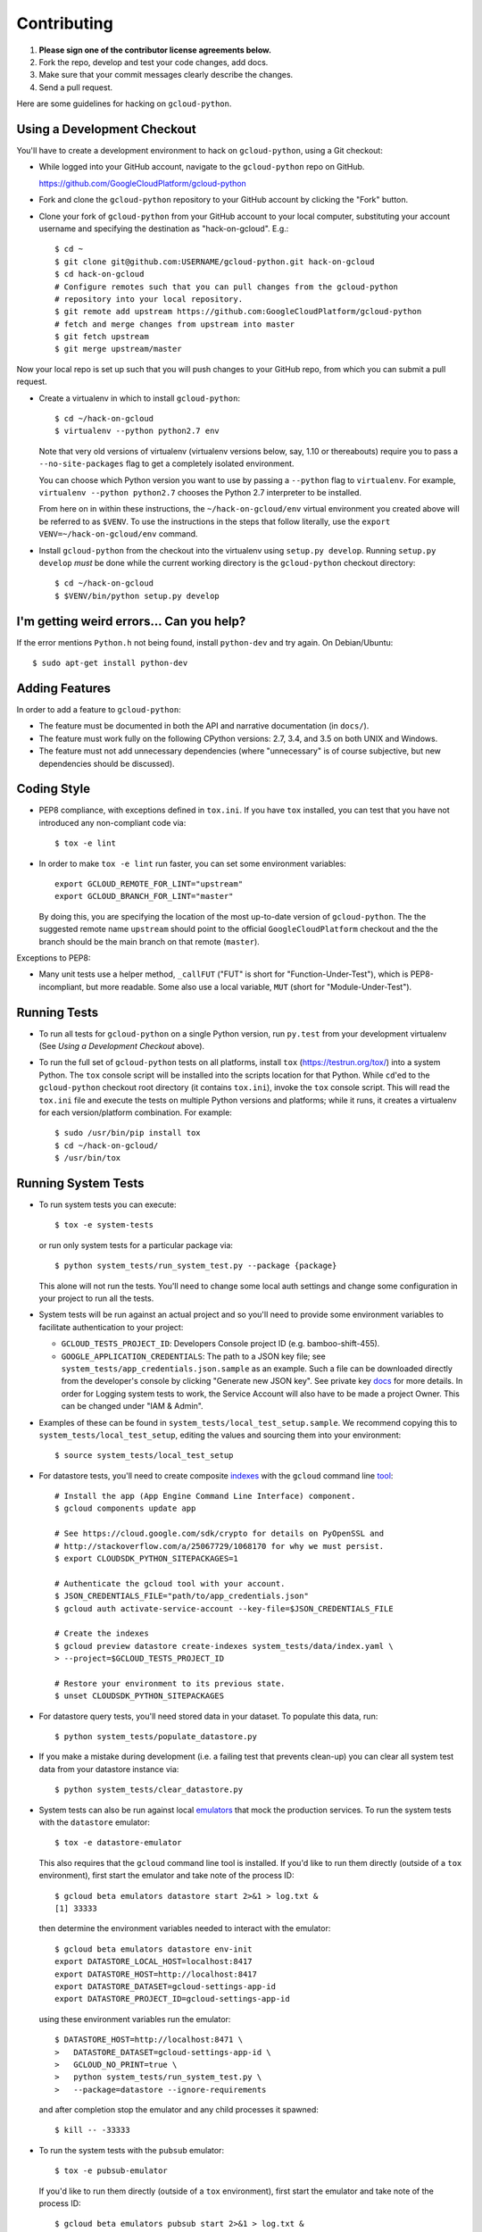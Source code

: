 Contributing
============================

#. **Please sign one of the contributor license agreements below.**
#. Fork the repo, develop and test your code changes, add docs.
#. Make sure that your commit messages clearly describe the changes.
#. Send a pull request.

Here are some guidelines for hacking on ``gcloud-python``.

Using a Development Checkout
----------------------------

You'll have to create a development environment to hack on ``gcloud-python``,
using a Git checkout:

- While logged into your GitHub account, navigate to the ``gcloud-python`` repo
  on GitHub.

  https://github.com/GoogleCloudPlatform/gcloud-python

- Fork and clone the ``gcloud-python`` repository to your GitHub account by
  clicking the "Fork" button.

- Clone your fork of ``gcloud-python`` from your GitHub account to your local
  computer, substituting your account username and specifying the destination
  as "hack-on-gcloud".  E.g.::

   $ cd ~
   $ git clone git@github.com:USERNAME/gcloud-python.git hack-on-gcloud
   $ cd hack-on-gcloud
   # Configure remotes such that you can pull changes from the gcloud-python
   # repository into your local repository.
   $ git remote add upstream https://github.com:GoogleCloudPlatform/gcloud-python
   # fetch and merge changes from upstream into master
   $ git fetch upstream
   $ git merge upstream/master

Now your local repo is set up such that you will push changes to your GitHub
repo, from which you can submit a pull request.

- Create a virtualenv in which to install ``gcloud-python``::

   $ cd ~/hack-on-gcloud
   $ virtualenv --python python2.7 env

  Note that very old versions of virtualenv (virtualenv versions below, say,
  1.10 or thereabouts) require you to pass a ``--no-site-packages`` flag to
  get a completely isolated environment.

  You can choose which Python version you want to use by passing a ``--python``
  flag to ``virtualenv``.  For example, ``virtualenv --python python2.7``
  chooses the Python 2.7 interpreter to be installed.

  From here on in within these instructions, the ``~/hack-on-gcloud/env``
  virtual environment you created above will be referred to as ``$VENV``.
  To use the instructions in the steps that follow literally, use the
  ``export VENV=~/hack-on-gcloud/env`` command.

- Install ``gcloud-python`` from the checkout into the virtualenv using
  ``setup.py develop``.  Running ``setup.py develop`` *must* be done while
  the current working directory is the ``gcloud-python`` checkout directory::

   $ cd ~/hack-on-gcloud
   $ $VENV/bin/python setup.py develop

I'm getting weird errors... Can you help?
-----------------------------------------

If the error mentions ``Python.h`` not being found,
install ``python-dev`` and try again.
On Debian/Ubuntu::

  $ sudo apt-get install python-dev

Adding Features
---------------

In order to add a feature to ``gcloud-python``:

- The feature must be documented in both the API and narrative
  documentation (in ``docs/``).

- The feature must work fully on the following CPython versions:  2.7,
  3.4, and 3.5 on both UNIX and Windows.

- The feature must not add unnecessary dependencies (where
  "unnecessary" is of course subjective, but new dependencies should
  be discussed).

Coding Style
------------

- PEP8 compliance, with exceptions defined in ``tox.ini``.
  If you have ``tox`` installed, you can test that you have not introduced
  any non-compliant code via::

   $ tox -e lint

- In order to make ``tox -e lint`` run faster, you can set some environment
  variables::

   export GCLOUD_REMOTE_FOR_LINT="upstream"
   export GCLOUD_BRANCH_FOR_LINT="master"

  By doing this, you are specifying the location of the most up-to-date
  version of ``gcloud-python``. The the suggested remote name ``upstream``
  should point to the official ``GoogleCloudPlatform`` checkout and the
  the branch should be the main branch on that remote (``master``).

Exceptions to PEP8:

- Many unit tests use a helper method, ``_callFUT`` ("FUT" is short for
  "Function-Under-Test"), which is PEP8-incompliant, but more readable.
  Some also use a local variable, ``MUT`` (short for "Module-Under-Test").

Running Tests
--------------

- To run all tests for ``gcloud-python`` on a single Python version, run
  ``py.test`` from your development virtualenv (See
  *Using a Development Checkout* above).

- To run the full set of ``gcloud-python`` tests on all platforms, install
  ``tox`` (https://testrun.org/tox/) into a system Python.  The ``tox`` console
  script will be installed into the scripts location for that Python.  While
  ``cd``'ed to the ``gcloud-python`` checkout root directory (it contains
  ``tox.ini``), invoke the ``tox`` console script.  This will read the
  ``tox.ini`` file and execute the tests on multiple Python versions and
  platforms; while it runs, it creates a virtualenv for each version/platform
  combination.  For example::

   $ sudo /usr/bin/pip install tox
   $ cd ~/hack-on-gcloud/
   $ /usr/bin/tox

Running System Tests
--------------------

- To run system tests you can execute::

   $ tox -e system-tests

  or run only system tests for a particular package via::

   $ python system_tests/run_system_test.py --package {package}

  This alone will not run the tests. You'll need to change some local
  auth settings and change some configuration in your project to
  run all the tests.

- System tests will be run against an actual project and
  so you'll need to provide some environment variables to facilitate
  authentication to your project:

  - ``GCLOUD_TESTS_PROJECT_ID``: Developers Console project ID (e.g.
    bamboo-shift-455).
  - ``GOOGLE_APPLICATION_CREDENTIALS``: The path to a JSON key file;
    see ``system_tests/app_credentials.json.sample`` as an example. Such a file
    can be downloaded directly from the developer's console by clicking
    "Generate new JSON key". See private key
    `docs <https://cloud.google.com/storage/docs/authentication#generating-a-private-key>`__
    for more details. In order for Logging system tests to work, the Service Account
    will also have to be made a project Owner. This can be changed under "IAM & Admin".

- Examples of these can be found in ``system_tests/local_test_setup.sample``. We
  recommend copying this to ``system_tests/local_test_setup``, editing the
  values and sourcing them into your environment::

   $ source system_tests/local_test_setup

- For datastore tests, you'll need to create composite
  `indexes <https://cloud.google.com/datastore/docs/tools/indexconfig>`__
  with the ``gcloud`` command line
  `tool <https://developers.google.com/cloud/sdk/gcloud/>`__::

   # Install the app (App Engine Command Line Interface) component.
   $ gcloud components update app

   # See https://cloud.google.com/sdk/crypto for details on PyOpenSSL and
   # http://stackoverflow.com/a/25067729/1068170 for why we must persist.
   $ export CLOUDSDK_PYTHON_SITEPACKAGES=1

   # Authenticate the gcloud tool with your account.
   $ JSON_CREDENTIALS_FILE="path/to/app_credentials.json"
   $ gcloud auth activate-service-account --key-file=$JSON_CREDENTIALS_FILE

   # Create the indexes
   $ gcloud preview datastore create-indexes system_tests/data/index.yaml \
   > --project=$GCLOUD_TESTS_PROJECT_ID

   # Restore your environment to its previous state.
   $ unset CLOUDSDK_PYTHON_SITEPACKAGES

- For datastore query tests, you'll need stored data in your dataset.
  To populate this data, run::

   $ python system_tests/populate_datastore.py

- If you make a mistake during development (i.e. a failing test that
  prevents clean-up) you can clear all system test data from your
  datastore instance via::

   $ python system_tests/clear_datastore.py

- System tests can also be run against local `emulators`_ that mock
  the production services. To run the system tests with the
  ``datastore`` emulator::

   $ tox -e datastore-emulator

  This also requires that the ``gcloud`` command line tool is
  installed. If you'd like to run them directly (outside of a
  ``tox`` environment), first start the emulator and
  take note of the process ID::

   $ gcloud beta emulators datastore start 2>&1 > log.txt &
   [1] 33333

  then determine the environment variables needed to interact with
  the emulator::

   $ gcloud beta emulators datastore env-init
   export DATASTORE_LOCAL_HOST=localhost:8417
   export DATASTORE_HOST=http://localhost:8417
   export DATASTORE_DATASET=gcloud-settings-app-id
   export DATASTORE_PROJECT_ID=gcloud-settings-app-id

  using these environment variables run the emulator::

   $ DATASTORE_HOST=http://localhost:8471 \
   >   DATASTORE_DATASET=gcloud-settings-app-id \
   >   GCLOUD_NO_PRINT=true \
   >   python system_tests/run_system_test.py \
   >   --package=datastore --ignore-requirements

  and after completion stop the emulator and any child
  processes it spawned::

   $ kill -- -33333

.. _emulators: https://cloud.google.com/sdk/gcloud/reference/beta/emulators/

- To run the system tests with the ``pubsub`` emulator::

   $ tox -e pubsub-emulator

  If you'd like to run them directly (outside of a ``tox`` environment), first
  start the emulator and take note of the process ID::

   $ gcloud beta emulators pubsub start 2>&1 > log.txt &
   [1] 44444

  then determine the environment variables needed to interact with
  the emulator::

   $ gcloud beta emulators pubsub env-init
   export PUBSUB_EMULATOR_HOST=localhost:8897

  using these environment variables run the emulator::

   $ PUBSUB_EMULATOR_HOST=localhost:8897 \
   >   python system_tests/run_system_test.py \
   >   --package=pubsub

  and after completion stop the emulator and any child
  processes it spawned::

   $ kill -- -44444

Test Coverage
-------------

- The codebase *must* have 100% test statement coverage after each commit.
  You can test coverage via ``tox -e cover``.

Documentation Coverage and Building HTML Documentation
------------------------------------------------------

If you fix a bug, and the bug requires an API or behavior modification, all
documentation in this package which references that API or behavior must be
changed to reflect the bug fix, ideally in the same commit that fixes the bug
or adds the feature.

To build and review docs (where ``$VENV`` refers to the virtualenv you're
using to develop ``gcloud-python``):

1. After following the steps above in "Using a Development Checkout", install
   Sphinx and all development requirements in your virtualenv::

     $ cd ~/hack-on-gcloud
     $ $VENV/bin/pip install Sphinx

2. Change into the ``docs`` directory within your ``gcloud-python`` checkout and
   execute the ``make`` command with some flags::

     $ cd ~/hack-on-gcloud/gcloud-python/docs
     $ make clean html SPHINXBUILD=$VENV/bin/sphinx-build

   The ``SPHINXBUILD=...`` argument tells Sphinx to use the virtualenv Python,
   which will have both Sphinx and ``gcloud-python`` (for API documentation
   generation) installed.

3. Open the ``docs/_build/html/index.html`` file to see the resulting HTML
   rendering.

As an alternative to 1. and 2. above, if you have ``tox`` installed, you
can build the docs via::

   $ tox -e docs

In addition, to build a preview of the `readthedocs`_ theme, you can
build via::

   $ tox -e docs-rtd

.. _readthedocs: http://gcloud-python.readthedocs.org/

Note About ``README`` as it pertains to PyPI
--------------------------------------------

The `description on PyPI`_ for the project comes directly from the
``README``. Due to the reStructuredText (``rst``) parser used by
PyPI, relative links which will work on GitHub (e.g. ``CONTRIBUTING.rst``
instead of
``https://github.com/GoogleCloudPlatform/gcloud-python/blob/master/CONTRIBUTING.rst``)
may cause problems creating links or rendering the description.

.. _description on PyPI: https://pypi.python.org/pypi/gcloud

Travis Configuration and Build Optimizations
--------------------------------------------

All build scripts in the ``.travis.yml`` configuration file which have
Python dependencies are specified in the ``tox.ini`` configuration.
They are executed in the Travis build via ``tox -e {ENV}`` where
``{ENV}`` is the environment being tested.

If new ``tox`` environments are added to be run in a Travis build, they
should be listed in ``[tox].envlist`` as a default environment.

We speed up builds by using the Travis `caching feature`_.

.. _caching feature: https://docs.travis-ci.com/user/caching/#pip-cache

We intentionally **do not** cache the ``.tox/`` directory. Instead, we
allow the ``tox`` environments to be re-built for every build. This
way, we'll always get the latest versions of our dependencies and any
caching or wheel optimization to be done will be handled automatically
by ``pip``.

Supported Python Versions
-------------------------

We support:

-  `Python 2.7`_
-  `Python 3.4`_
-  `Python 3.5`_

.. _Python 2.7: https://docs.python.org/2.7/
.. _Python 3.4: https://docs.python.org/3.4/
.. _Python 3.5: https://docs.python.org/3.5/

Supported versions can be found in our ``tox.ini`` `config`_.

.. _config: https://github.com/GoogleCloudPlatform/gcloud-python/blob/master/tox.ini

We explicitly decided not to support `Python 2.5`_ due to `decreased usage`_
and lack of continuous integration `support`_.

.. _Python 2.5: https://docs.python.org/2.5/
.. _decreased usage: https://caremad.io/2013/10/a-look-at-pypi-downloads/
.. _support: http://blog.travis-ci.com/2013-11-18-upcoming-build-environment-updates/

We have `dropped 2.6`_ as a supported version as well since Python 2.6 is no
longer supported by the core development team.

We also explicitly decided to support Python 3 beginning with version
3.4. Reasons for this include:

-  Encouraging use of newest versions of Python 3
-  Taking the lead of `prominent`_ open-source `projects`_
-  `Unicode literal support`_ which allows for a cleaner codebase that
   works in both Python 2 and Python 3

.. _prominent: https://docs.djangoproject.com/en/1.9/faq/install/#what-python-version-can-i-use-with-django
.. _projects: http://flask.pocoo.org/docs/0.10/python3/
.. _Unicode literal support: https://www.python.org/dev/peps/pep-0414/
.. _dropped 2.6: https://github.com/GoogleCloudPlatform/gcloud-python/issues/995

Versioning
----------

This library follows `Semantic Versioning`_.

.. _Semantic Versioning: http://semver.org/

It is currently in major version zero (``0.y.z``), which means that anything
may change at any time and the public API should not be considered
stable.

Contributor License Agreements
------------------------------

Before we can accept your pull requests you'll need to sign a Contributor License Agreement (CLA):

- **If you are an individual writing original source code** and **you own the intellectual property**, then you'll need to sign an `individual CLA <https://developers.google.com/open-source/cla/individual>`__.
- **If you work for a company that wants to allow you to contribute your work**, then you'll need to sign a `corporate CLA <https://developers.google.com/open-source/cla/corporate>`__.

You can sign these electronically (just scroll to the bottom). After that, we'll be able to accept your pull requests.
